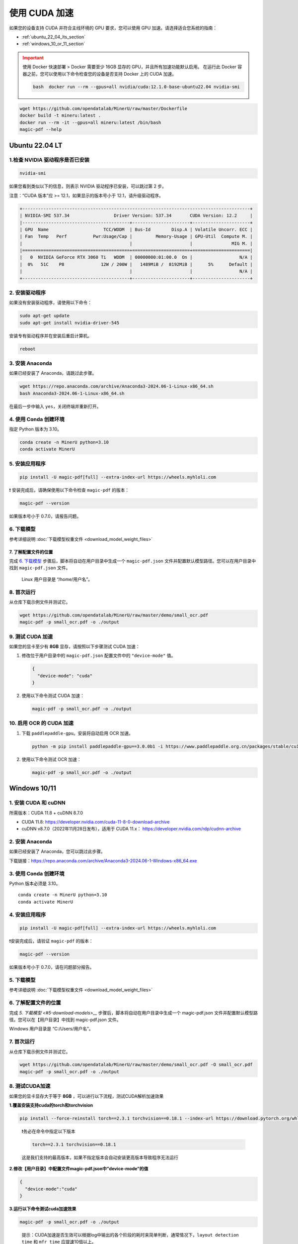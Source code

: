 使用 CUDA 加速
================

如果您的设备支持 CUDA 并符合主线环境的 GPU 要求，您可以使用 GPU 加速。请选择适合您系统的指南：

-  :ref:`ubuntu_22_04_lts_section`
-  :ref:`windows_10_or_11_section`

.. admonition:: Important
   :class: warning

   使用 Docker 快速部署 > Docker 需要至少 16GB 显存的 GPU，并且所有加速功能默认启用。
   在运行此 Docker 容器之前，您可以使用以下命令检查您的设备是否支持 Docker 上的 CUDA 加速。

   .. code-block:: sh

      bash  docker run --rm --gpus=all nvidia/cuda:12.1.0-base-ubuntu22.04 nvidia-smi

.. code:: sh

   wget https://github.com/opendatalab/MinerU/raw/master/Dockerfile
   docker build -t mineru:latest .
   docker run --rm -it --gpus=all mineru:latest /bin/bash
   magic-pdf --help


.. _ubuntu_22_04_lts_section:

Ubuntu 22.04 LT
----------------

1.检查 NVIDIA 驱动程序是否已安装
~~~~~~~~~~~~~~~~~~~~~~~~~~~~~
.. code:: sh

   nvidia-smi

如果您看到类似以下的信息，则表示 NVIDIA 驱动程序已安装，可以跳过第 2 步。

注意：“CUDA 版本”应 >= 12.1，如果显示的版本号小于 12.1，请升级驱动程序。

.. code:: text

   +---------------------------------------------------------------------------------------+
   | NVIDIA-SMI 537.34                 Driver Version: 537.34       CUDA Version: 12.2     |
   |-----------------------------------------+----------------------+----------------------+
   | GPU  Name                     TCC/WDDM  | Bus-Id        Disp.A | Volatile Uncorr. ECC |
   | Fan  Temp   Perf          Pwr:Usage/Cap |         Memory-Usage | GPU-Util  Compute M. |
   |                                         |                      |               MIG M. |
   |=========================================+======================+======================|
   |   0  NVIDIA GeForce RTX 3060 Ti   WDDM  | 00000000:01:00.0  On |                  N/A |
   |  0%   51C    P8              12W / 200W |   1489MiB /  8192MiB |      5%      Default |
   |                                         |                      |                  N/A |
   +-----------------------------------------+----------------------+----------------------+


2. 安装驱动程序
~~~~~~~~~~~~~~~~~~~~~

如果没有安装驱动程序，请使用以下命令：

.. code:: sh

   sudo apt-get update
   sudo apt-get install nvidia-driver-545

安装专有驱动程序并在安装后重启计算机。

.. code:: sh

   reboot

3. 安装 Anaconda
~~~~~~~~~~~~~~~~~~

如果已经安装了 Anaconda，请跳过此步骤。

.. code:: sh

   wget https://repo.anaconda.com/archive/Anaconda3-2024.06-1-Linux-x86_64.sh
   bash Anaconda3-2024.06-1-Linux-x86_64.sh

在最后一步中输入 ``yes``，关闭终端并重新打开。

4. 使用 Conda 创建环境
~~~~~~~~~~~~~~~~~~~~~~~~~~~~~~~~~~~~

指定 Python 版本为 3.10。

.. code:: sh

   conda create -n MinerU python=3.10
   conda activate MinerU

5. 安装应用程序
~~~~~~~~~~~~~~~~~~~~~~~

.. code:: sh

   pip install -U magic-pdf[full] --extra-index-url https://wheels.myhloli.com

❗ 安装完成后，请确保使用以下命令检查 ``magic-pdf`` 的版本：

.. code:: sh

   magic-pdf --version

如果版本号小于 0.7.0，请报告问题。

6. 下载模型
~~~~~~~~~~~~~~~~~~

参考详细说明 :doc:`下载模型权重文件 <download_model_weight_files>`

7. 了解配置文件的位置
^^^^^^^^^^^^^^^^^^^^^^^^^^^^^^^^^^^^^^^^^^^^^^^^^^^^^^^^^^

完成 `6. 下载模型 <#6-download-models>`__ 步骤后，脚本将自动在用户目录中生成一个 ``magic-pdf.json`` 文件并配置默认模型路径。您可以在用户目录中找到 ``magic-pdf.json`` 文件。

   Linux 用户目录是 “/home/用户名”。

8. 首次运行
~~~~~~~~~~~~

从仓库下载示例文件并测试它。

.. code:: sh

   wget https://github.com/opendatalab/MinerU/raw/master/demo/small_ocr.pdf
   magic-pdf -p small_ocr.pdf -o ./output

9. 测试 CUDA 加速
~~~~~~~~~~~~~~~~~~~~~~~~~

如果您的显卡至少有 **8GB** 显存，请按照以下步骤测试 CUDA 加速：

1. 修改位于用户目录中的 ``magic-pdf.json`` 配置文件中的 ``"device-mode"`` 值。

   .. code:: json

      {
        "device-mode": "cuda"
      }

2. 使用以下命令测试 CUDA 加速：

   .. code:: sh

      magic-pdf -p small_ocr.pdf -o ./output

10. 启用 OCR 的 CUDA 加速
~~~~~~~~~~~~~~~~~~~~~~~~~~~~~~~~~~~~

1. 下载 ``paddlepaddle-gpu``。安装将自动启用 OCR 加速。

   .. code:: sh

      python -m pip install paddlepaddle-gpu==3.0.0b1 -i https://www.paddlepaddle.org.cn/packages/stable/cu118/

2. 使用以下命令测试 OCR 加速：

   .. code:: sh

      magic-pdf -p small_ocr.pdf -o ./output

.. _windows_10_or_11_section:

Windows 10/11
--------------

1. 安装 CUDA 和 cuDNN
~~~~~~~~~~~~~~~~~~~~~~~~~

所需版本：CUDA 11.8 + cuDNN 8.7.0

-  CUDA 11.8: https://developer.nvidia.com/cuda-11-8-0-download-archive
-  cuDNN v8.7.0（2022年11月28日发布），适用于 CUDA 11.x：
   https://developer.nvidia.com/rdp/cudnn-archive

2. 安装 Anaconda
~~~~~~~~~~~~~~~~~~

如果已经安装了 Anaconda，您可以跳过此步骤。

下载链接：https://repo.anaconda.com/archive/Anaconda3-2024.06-1-Windows-x86_64.exe

3. 使用 Conda 创建环境
~~~~~~~~~~~~~~~~~~~~~~~~~~~~~~~~~~~~

Python 版本必须是 3.10。

::

   conda create -n MinerU python=3.10
   conda activate MinerU

4. 安装应用程序
~~~~~~~~~~~~~~~~~~~~~~~

.. code:: bash

   pip install -U magic-pdf[full] --extra-index-url https://wheels.myhloli.com


❗️安装完成后，请验证 ``magic-pdf`` 的版本：

.. code:: bash

      magic-pdf --version

如果版本号小于 0.7.0，请在问题部分报告。

5. 下载模型
~~~~~~~~~~~~~~~~~~

参考详细说明 :doc:`下载模型权重文件 <download_model_weight_files>`

6. 了解配置文件的位置
~~~~~~~~~~~~~~~~~~~~

完成 `5. 下载模型 <#5-download-models>__` 步骤后，脚本将自动在用户目录中生成一个 magic-pdf.json 文件并配置默认模型路径。您可以在【用户目录】中找到 magic-pdf.json 文件。

Windows 用户目录是 “C:/Users/用户名”。

7. 首次运行
~~~~~~~~~~

从仓库下载示例文件并测试它。

.. code:: powershell

     wget https://github.com/opendatalab/MinerU/raw/master/demo/small_ocr.pdf -O small_ocr.pdf
     magic-pdf -p small_ocr.pdf -o ./output

8. 测试CUDA加速
~~~~~~~~~~~~~~~~

如果您的显卡显存大于等于 **8GB**
，可以进行以下流程，测试CUDA解析加速效果

**1.覆盖安装支持cuda的torch和torchvision**

.. code:: bash

   pip install --force-reinstall torch==2.3.1 torchvision==0.18.1 --index-url https://download.pytorch.org/whl/cu118

..

   ❗️务必在命令中指定以下版本

   .. code:: bash

      torch==2.3.1 torchvision==0.18.1

   这是我们支持的最高版本，如果不指定版本会自动安装更高版本导致程序无法运行

**2.修改【用户目录】中配置文件magic-pdf.json中”device-mode”的值**

.. code:: json

   {
     "device-mode":"cuda"
   }

**3.运行以下命令测试cuda加速效果**

.. code:: bash

   magic-pdf -p small_ocr.pdf -o ./output

..

   提示：CUDA加速是否生效可以根据log中输出的各个阶段的耗时来简单判断，通常情况下，\ ``layout detection time``
   和 ``mfr time`` 应提速10倍以上。

9. 为ocr开启cuda加速
~~~~~~~~~~~~~~~~~~~~~~~

**1.下载paddlepaddle-gpu, 安装完成后会自动开启ocr加速**

.. code:: bash

   pip install paddlepaddle-gpu==2.6.1

**2.运行以下命令测试ocr加速效果**

.. code:: bash

   magic-pdf -p small_ocr.pdf -o ./output

..

提示：CUDA加速是否生效可以根据log中输出的各个阶段cost耗时来简单判断，通常情况下，\ ``ocr time``\ 应提速10倍以上。
